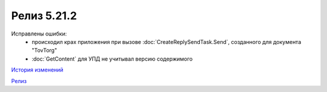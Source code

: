 Релиз 5.21.2
============

.. feed-entry::
   :date: 2018-03-30

Исправлены ошибки:
    - происходил крах приложения при вызове :doc:`CreateReplySendTask.Send`, созданного для документа "TovTorg"
    - :doc:`GetContent` для УПД не учитывал версию содержимого

`История изменений <http://diadocsdk-1c.readthedocs.io/ru/dev/History.html>`_

`Релиз <http://diadocsdk-1c.readthedocs.io/ru/dev/Downloads.html>`_